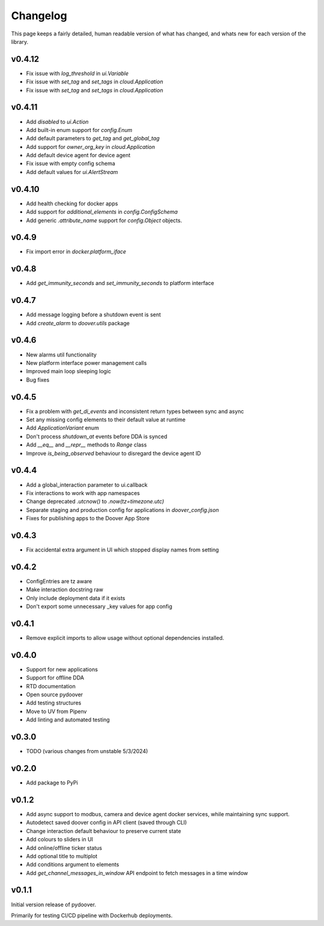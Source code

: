 Changelog
===========
This page keeps a fairly detailed, human readable version
of what has changed, and whats new for each version of the library.

v0.4.12
-------
- Fix issue with `log_threshold` in `ui.Variable`
- Fix issue with `set_tag` and `set_tags` in `cloud.Application`
- Fix issue with `set_tag` and `set_tags` in `cloud.Application`

v0.4.11
-------
- Add `disabled` to `ui.Action`
- Add built-in enum support for `config.Enum`
- Add default parameters to `get_tag` and `get_global_tag`
- Add support for `owner_org_key` in `cloud.Application`
- Add default device agent for device agent
- Fix issue with empty config schema
- Add default values for `ui.AlertStream`


v0.4.10
-------
- Add health checking for docker apps
- Add support for `additional_elements` in `config.ConfigSchema`
- Add generic `.attribute_name` support for `config.Object` objects.


v0.4.9
------
- Fix import error in `docker.platform_iface`

v0.4.8
------
- Add `get_immunity_seconds` and `set_immunity_seconds` to platform interface

v0.4.7
------
- Add message logging before a shutdown event is sent
- Add `create_alarm` to `doover.utils` package


v0.4.6
------
- New alarms util functionality
- New platform interface power management calls
- Improved main loop sleeping logic
- Bug fixes

v0.4.5
------
- Fix a problem with `get_di_events` and inconsistent return types between sync and async
- Set any missing config elements to their default value at runtime
- Add `ApplicationVariant` enum
- Don't process `shutdown_at` events before DDA is synced
- Add `__eq__` and `__repr__` methods to `Range` class
- Improve `is_being_observed` behaviour to disregard the device agent ID

v0.4.4
------
- Add a global_interaction parameter to ui.callback
- Fix interactions to work with app namespaces
- Change deprecated `.utcnow()` to `.now(tz=timezone.utc)`
- Separate staging and production config for applications in `doover_config.json`
- Fixes for publishing apps to the Doover App Store


v0.4.3
------
- Fix accidental extra argument in UI which stopped display names from setting

v0.4.2
------
- ConfigEntries are tz aware
- Make interaction docstring raw
- Only include deployment data if it exists
- Don't export some unnecessary _key values for app config

v0.4.1
------
- Remove explicit imports to allow usage without optional dependencies installed.

v0.4.0
------
- Support for new applications
- Support for offline DDA
- RTD documentation
- Open source pydoover
- Add testing structures
- Move to UV from Pipenv
- Add linting and automated testing

v0.3.0
-------
- TODO (various changes from unstable 5/3/2024)


v0.2.0
-------
- Add package to PyPi

v0.1.2
-------
- Add async support to modbus, camera and device agent docker services, while maintaining sync support.
- Autodetect saved doover config in API client (saved through CLI)
- Change interaction default behaviour to preserve current state
- Add colours to sliders in UI
- Add online/offline ticker status
- Add optional title to multiplot
- Add conditions argument to elements
- Add `get_channel_messages_in_window` API endpoint to fetch messages in a time window

v0.1.1
------
Initial version release of pydoover.

Primarily for testing CI/CD pipeline with Dockerhub deployments.

